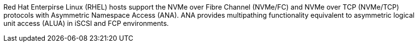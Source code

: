 Red Hat Enterpirse Linux (RHEL) hosts support the NVMe over Fibre Channel (NVMe/FC) and NVMe over TCP (NVMe/TCP) protocols with Asymmetric Namespace Access (ANA). ANA provides multipathing functionality equivalent to asymmetric logical unit access (ALUA) in iSCSI and FCP environments.